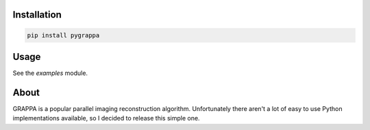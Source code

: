 Installation
============

.. code-block:: bash

    pip install pygrappa

Usage
=====

See the `examples` module.

About
=====

GRAPPA is a popular parallel imaging reconstruction algorithm.
Unfortunately there aren't a lot of easy to use Python implementations
available, so I decided to release this simple one.
